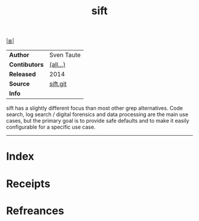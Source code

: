 # File           : cix-sift.org
# Created        : <2017-08-04 Fri 23:36:02 BST>
# Modified       : <2017-8-20 Sun 18:39:36 BST> sharlatan
# Author         : sharlatan
# Maintainer(s)  :
# Sinopsis       : A fast and powerful alternative to grep 

#+OPTIONS: num:nil

[[file:../cix-main.org][|≣|]]
#+TITLE: sift
|---------------+------------|
| *Author*      | Sven Taute |
| *Contibutors* | [[https://github.com/svent/sift/graphs/contributors][(all...)]]   |
| *Released*    | 2014       |
| *Source*      | [[https://github.com/svent/sift][sift.git]]   |
| *Info*        |            |
|---------------+------------|
sift has a slightly different focus than most other grep alternatives. Code
search, log search / digital forensics and data processing are the main use
cases, but the primary goal is to provide safe defaults and to make it easily
configurable for a specific use case.
-----
* Index
* Receipts
* Refreances

# End of cix-sift.org
